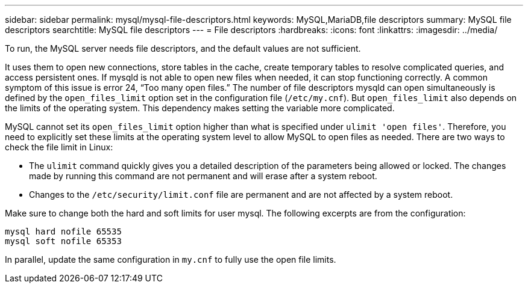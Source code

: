 ---
sidebar: sidebar
permalink: mysql/mysql-file-descriptors.html
keywords: MySQL,MariaDB,file descriptors
summary: MySQL file descriptors
searchtitle: MySQL file descriptors
---
= File descriptors
:hardbreaks:
:icons: font
:linkattrs:
:imagesdir: ../media/

[.lead]
To run, the MySQL server needs file descriptors, and the default values are not sufficient.

It uses them to open new connections, store tables in the cache, create temporary tables to resolve complicated queries, and access persistent ones. If mysqld is not able to open new files when needed, it can stop functioning correctly. A common symptom of this issue is error 24, “Too many open files.” The number of file descriptors mysqld can open simultaneously is defined by the `open_files_limit` option set in the configuration file (`/etc/my.cnf`). But `open_files_limit` also depends on the limits of the operating system. This dependency makes setting the variable more complicated.

MySQL cannot set its `open_files_limit` option higher than what is specified under `ulimit 'open files'`. Therefore, you need to explicitly set these limits at the operating system level to allow MySQL to open files as needed. There are two ways to check the file limit in Linux:

* The `ulimit` command quickly gives you a detailed description of the parameters being allowed or locked. The changes made by running this command are not permanent and will erase after a system reboot.
* Changes to the `/etc/security/limit.conf` file are permanent and are not affected by a system reboot.

Make sure to change both the hard and soft limits for user mysql. The following excerpts are from the configuration:

....
mysql hard nofile 65535
mysql soft nofile 65353
....
In parallel, update the same configuration in `my.cnf` to fully use the open file limits.